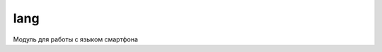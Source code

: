 .. py:module:: lang

lang
====

.. versionadded:: pys60 2.0

Модуль для работы с языком смартфона

.. py:method:: get_input_language() 
    
    Возвращает номер языка активного на ввод.
    
    >>> lang.get_input_language()
    1

.. py:method:: get_phone_language() 
    
    Возвращает номер языка смартфона.
    
    >>> lang.get_phone_language()
    16

.. py:method:: get_predicative_input() 
    
    Возвращает статус Т9.
    
    >>> lang.get_predicative_input()
    0

.. py:method:: set_input_language(lang) 
    
    Устанавливает номер языка активного на ввод.
    
    >>> lang.set_input_language(16)

.. py:method:: set_phone_language(lang) 
    
    Устанавливает номер языка смартфона.
    
    >>> lang.set_phone_language(1)

.. py:method:: set_predicative_input(status) 
    
    Устанавливает статус Т9.
    
    >>> lang.set_predicative_input(1)